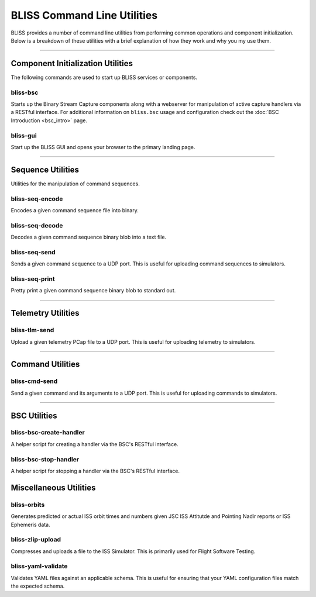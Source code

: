 BLISS Command Line Utilities
============================

BLISS provides a number of command line utilities from performing common operations and component initialization. Below is a breakdown of these utilities with a brief explanation of how they work and why you my use them.

----

Component Initialization Utilities
----------------------------------

The following commands are used to start up BLISS services or components.

bliss-bsc
^^^^^^^^^

Starts up the Binary Stream Capture components along with a webserver for manipulation of active capture handlers via a RESTful interface. For additional information on ``bliss.bsc`` usage and configuration check out the :doc:`BSC Introduction <bsc_intro>` page.

bliss-gui
^^^^^^^^^

Start up the BLISS GUI and opens your browser to the primary landing page.

----

Sequence Utilities
------------------

Utilities for the manipulation of command sequences.

bliss-seq-encode
^^^^^^^^^^^^^^^^

Encodes a given command sequence file into binary.

bliss-seq-decode
^^^^^^^^^^^^^^^^

Decodes a given command sequence binary blob into a text file.

bliss-seq-send
^^^^^^^^^^^^^^

Sends a given command sequence to a UDP port. This is useful for uploading command sequences to simulators.

bliss-seq-print
^^^^^^^^^^^^^^^

Pretty print a given command sequence binary blob to standard out.

----

Telemetry Utilities
-------------------

bliss-tlm-send
^^^^^^^^^^^^^^

Upload a given telemetry PCap file to a UDP port. This is useful for uploading telemetry to simulators.

----

Command Utilities
-----------------

bliss-cmd-send
^^^^^^^^^^^^^^

Send a given command and its arguments to a UDP port. This is useful for uploading commands to simulators.

----

BSC Utilities
-------------

bliss-bsc-create-handler
^^^^^^^^^^^^^^^^^^^^^^^^

A helper script for creating a handler via the BSC's RESTful interface.

bliss-bsc-stop-handler
^^^^^^^^^^^^^^^^^^^^^^

A helper script for stopping a handler via the BSC's RESTful interface.

Miscellaneous Utilities
-----------------------

bliss-orbits
^^^^^^^^^^^^

Generates predicted or actual ISS orbit times and numbers given JSC ISS Attitutde and Pointing Nadir reports or ISS Ephemeris data.

bliss-zlip-upload
^^^^^^^^^^^^^^^^^

Compresses and uploads a file to the ISS Simulator. This is primarily used for Flight Software Testing.

bliss-yaml-validate
^^^^^^^^^^^^^^^^^^^

Validates YAML files against an applicable schema. This is useful for ensuring that your YAML configuration files match the expected schema.
